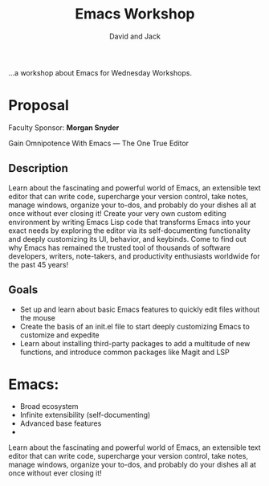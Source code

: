 #+TITLE: Emacs Workshop
#+AUTHOR: David and Jack

...a workshop about Emacs for Wednesday Workshops.


* Proposal
Faculty Sponsor: **Morgan Snyder**

Gain Omnipotence With Emacs — The One True Editor

** Description
Learn about the fascinating and powerful world of Emacs, an extensible text editor that can write code, supercharge your version control, take notes, manage windows, organize your to-dos, and probably do your dishes all at once without ever closing it! Create your very own custom editing environment by writing Emacs Lisp code that transforms Emacs into your exact needs by exploring the editor via its self-documenting functionality and deeply customizing its UI, behavior, and keybinds. Come to find out why Emacs has remained the trusted tool of thousands of software developers, writers, note-takers, and productivity enthusiasts worldwide for the past 45 years!

** Goals
- Set up and learn about basic Emacs features to quickly edit files without the mouse
- Create the basis of an init.el file to start deeply customizing Emacs to customize and expedite
- Learn about installing third-party packages to add a multitude of new functions, and introduce common packages like Magit and LSP


* Emacs: 

- Broad ecosystem
- Infinite extensibility (self-documenting)
- Advanced base features
- 

Learn about the fascinating and powerful world of Emacs, an extensible text editor that can write code, supercharge your version control, take notes, manage windows, organize your to-dos, and probably do your dishes all at once without ever closing it! 

